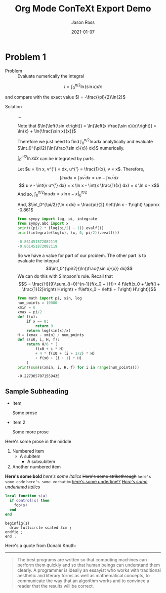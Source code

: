 # Copyright (C) 2021 Jason Ross
# Author: Jason Ross <jasonross1024 at gmail dot com>

# This is free software: you can redistribute it and/or modify
# it under the terms of the GNU General Public License as published by
# the Free Software Foundation, either version 3 of the License, or
# (at your option) any later version.

# This is distributed in the hope that it will be useful,
# but WITHOUT ANY WARRANTY; without even the implied warranty of
# MERCHANTABILITY or FITNESS FOR A PARTICULAR PURPOSE.  See the
# GNU General Public License for more details.
 

#+TITLE: Org Mode ConTeXt Export Demo
#+DESCRIPTION: Simple demo of the Org Mode ConTeXt exporter
#+AUTHOR: Jason Ross
#+OPTIONS: toc:nil num:t
#+CONTEXT_HEADER: \usemodule[pret-python]
#+DATE: 2021-01-07

* Problem 1
  - Problem :: Evaluate numerically the integral

  \[
  I = \int_0^{\pi/2}{\ln\left(\sin{x}\right) dx}
  \]

  and compare with the exact value $I = -\frac{\pi}{2}\ln{2}$

  - Solution :: ...

    Note that $\ln{\left(\sin x\right)} = \ln{\left(x \frac{\sin x}{x}\right)}
    = \ln{x} + \ln{\frac{\sin x}{x}}$

    Therefore we just need to find
    $\int_0^{\pi/2}{\ln{x} dx}$ analytically and evaluate
    $\int_0^{\pi/2}{\ln{\frac{\sin x}{x}} dx}$ numerically.

    $\int_0^{\pi/2}{\ln{x} dx}$ can be integrated by parts.

    Let $u = \ln x, v^{'} = dx, u^{'} = \frac{1}{x}, v = x$. Therefore,
    $$\int{ln{x} dx} = \int{u v^{'} dx} = u v - \int{v u^{'} dx}$$
    $$ u v - \int{v u^{'} dx} = x \ln x - \int{x \frac{1}{x} dx} = x \ln x - x$$
    And so, $\int_0^{\pi/2}{\ln x dx} = \left. x \ln x - x \right|_0^{\pi/2}$

    #+BEGIN_EXPORT context
    \startformula
    \startalign
    \NC \lim_{x \to 0} x \ln x \NC= \lim_{x \to 0} \frac{\ln x}{\frac{1}{x}} \NR
    \NC \NC = \lim_{x \to 0}-\frac{\frac{1}{x}}{\frac{1}{x^2}} \NR
    \NC \NC= \lim_{x \to 0}-x \NR
    \NC \NC= 0 \NR
    \stopalign
    \stopformula
    #+END_EXPORT
    And, $\int_0^{\pi/2}{\ln x dx} = \frac{pi}{2} \left(\ln x - 1\right) \approx -0.861$

    #+BEGIN_SRC python :results output code :exports both
    from sympy import log, pi, integrate
    from sympy.abc import x
    print((pi/2 * (log(pi/2) - 1)).evalf())
    print(integrate(log(x), (x, 0, pi/2)).evalf())
    #+END_SRC

    #+RESULTS:
    #+begin_src python
    -0.861451872082119
    -0.861451872082119
    #+end_src

    So we have a value for part of our problem. The other part is to evaluate the integral
    $$\int_0^{\pi/2}{\ln{\frac{\sin x}{x}} dx}$$
    We can do this with Simpson's rule. Recall that
    \[S = \frac{H}{9}\sum_{i=0}^{n-1}{f(x_0 + i H)+
    4 f\left(x_0 + \left(i + \frac{1}{2}\right) H\right) +
    f\left(x_0 + \left(i + 1\right) H\right)}\]
    
    #+BEGIN_SRC python :results output :exports both
    from math import pi, sin, log
    num_points = 10000
    xmin = 0
    xmax = pi/2
    def f(x):
        if x == 0:
            return 0
        return log(sin(x)/x)
    H = (xmax - xmin) / num_points
    def s(x0, i, H, f):
        return H/6 * (
            f(x0 + i * H) 
            + 4 * f(x0 + (i + 1/2) * H) 
            + f(x0 + (i + 1) * H)
        ) 
    print(sum(s(xmin, i, H, f) for i in range(num_points)))
    #+END_SRC
    
    #+RESULTS:
    : -0.2273057071559435
 
** Sample Subheading
   - Item
     
     Some prose
   - Item 2

     Some more prose

   Here's some prose in the middle

   1. Numbered item
      - A subitem
        - A subsubitem
   2. Another numbered item

   *Here's some bold* /here's some italics/ +Here's some strikethrough+
   ~here's some code~ =here's some verbatim= _here's some underline!?_
   _/Here's some underlined italics/_

   #+BEGIN_SRC lua
     local function s(a)
       if control[s] then
         foo(s)
       end
     end
   #+END_SRC

   #+BEGIN_SRC metapost
     beginfig(1)
       draw fullcircle scaled 3cm ;
     endfig ;
     end ;
   #+END_SRC
 
   Here's a quote from Donald Knuth:
   -----
   #+BEGIN_QUOTE
   The best programs are written so that computing machines can perform them
   quickly and so that human beings can understand them clearly. A programmer
   is ideally an essayist who works with traditional aesthetic and literary
   forms as well as mathematical concepts, to communicate the way that an
   algorithm works and to convince a reader that the results will be correct.
   #+END_QUOTE
